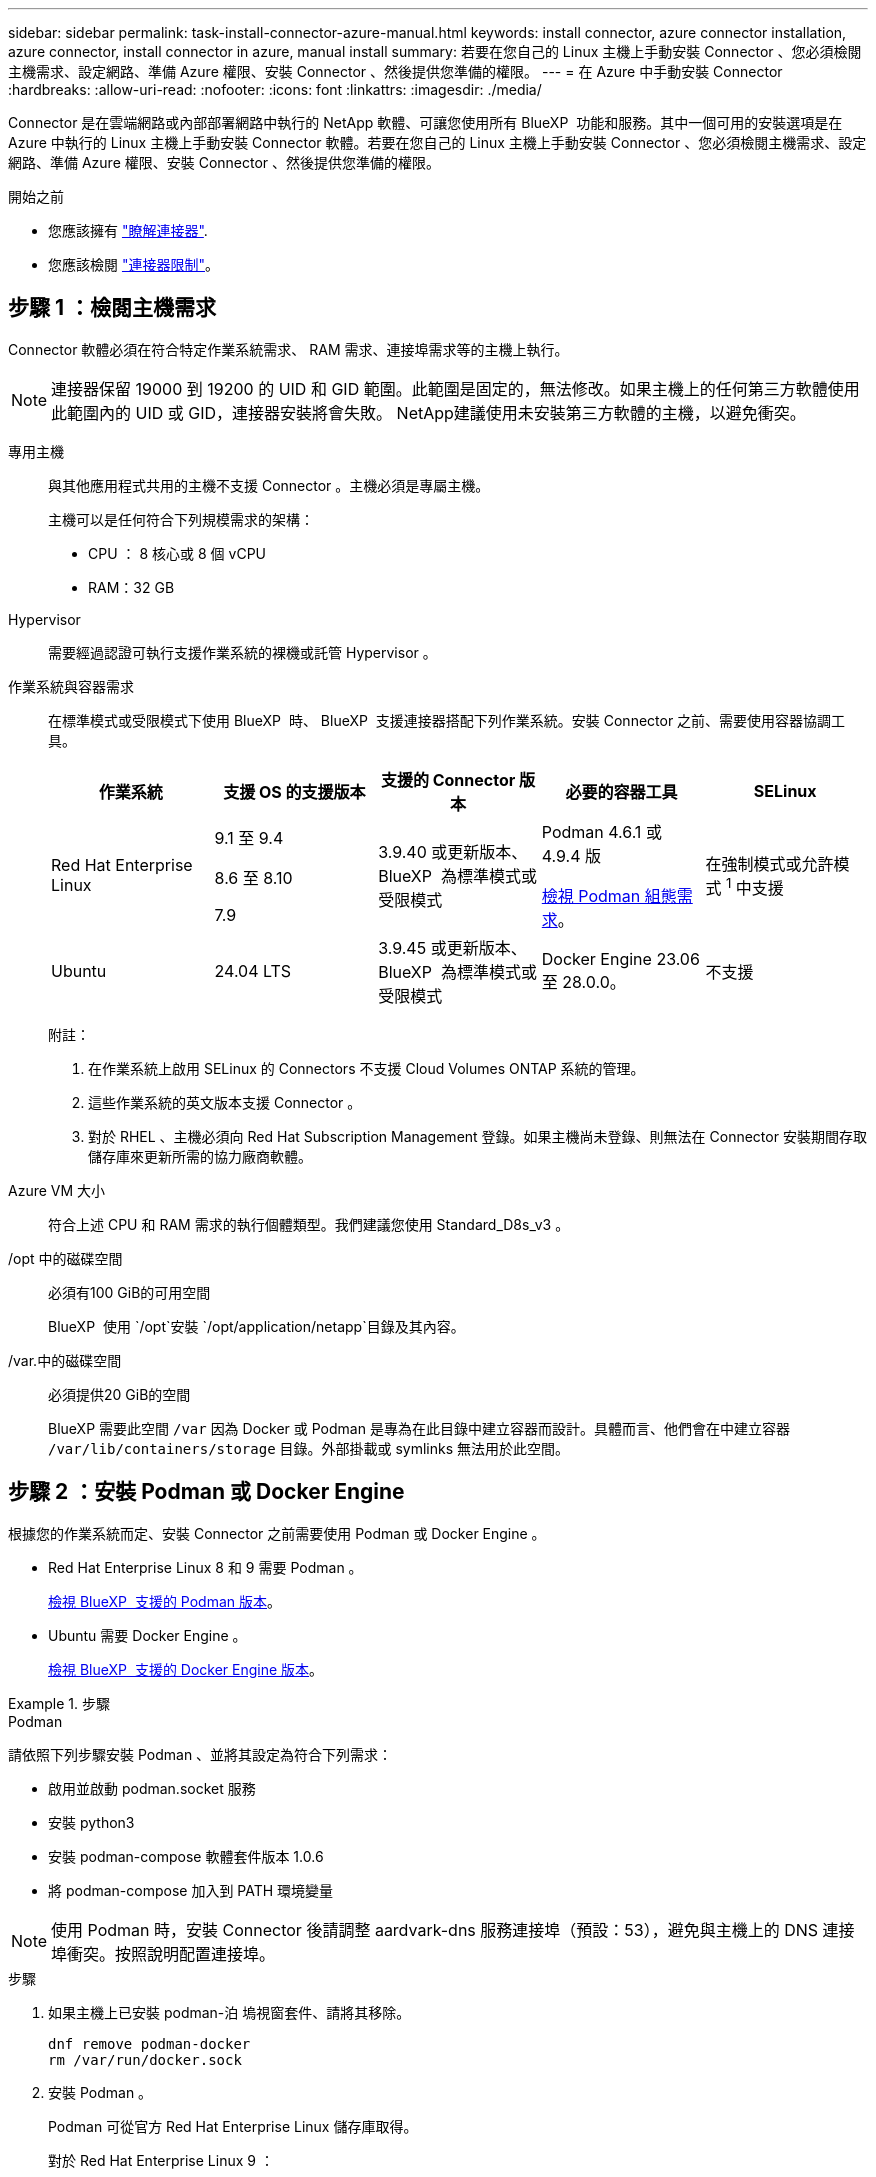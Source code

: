 ---
sidebar: sidebar 
permalink: task-install-connector-azure-manual.html 
keywords: install connector, azure connector installation, azure connector, install connector in azure, manual install 
summary: 若要在您自己的 Linux 主機上手動安裝 Connector 、您必須檢閱主機需求、設定網路、準備 Azure 權限、安裝 Connector 、然後提供您準備的權限。 
---
= 在 Azure 中手動安裝 Connector
:hardbreaks:
:allow-uri-read: 
:nofooter: 
:icons: font
:linkattrs: 
:imagesdir: ./media/


[role="lead"]
Connector 是在雲端網路或內部部署網路中執行的 NetApp 軟體、可讓您使用所有 BlueXP  功能和服務。其中一個可用的安裝選項是在 Azure 中執行的 Linux 主機上手動安裝 Connector 軟體。若要在您自己的 Linux 主機上手動安裝 Connector 、您必須檢閱主機需求、設定網路、準備 Azure 權限、安裝 Connector 、然後提供您準備的權限。

.開始之前
* 您應該擁有 link:concept-connectors.html["瞭解連接器"].
* 您應該檢閱 link:reference-limitations.html["連接器限制"]。




== 步驟 1 ：檢閱主機需求

Connector 軟體必須在符合特定作業系統需求、 RAM 需求、連接埠需求等的主機上執行。


NOTE: 連接器保留 19000 到 19200 的 UID 和 GID 範圍。此範圍是固定的，無法修改。如果主機上的任何第三方軟體使用此範圍內的 UID 或 GID，連接器安裝將會失敗。 NetApp建議使用未安裝第三方軟體的主機，以避免衝突。

專用主機:: 與其他應用程式共用的主機不支援 Connector 。主機必須是專屬主機。
+
--
主機可以是任何符合下列規模需求的架構：

* CPU ： 8 核心或 8 個 vCPU
* RAM：32 GB


--
Hypervisor:: 需要經過認證可執行支援作業系統的裸機或託管 Hypervisor 。
[[podman-versions]] 作業系統與容器需求:: 在標準模式或受限模式下使用 BlueXP  時、 BlueXP  支援連接器搭配下列作業系統。安裝 Connector 之前、需要使用容器協調工具。
+
--
[cols="2a,2a,2a,2a,2a"]
|===
| 作業系統 | 支援 OS 的支援版本 | 支援的 Connector 版本 | 必要的容器工具 | SELinux 


 a| 
Red Hat Enterprise Linux
 a| 
9.1 至 9.4

8.6 至 8.10

7.9
 a| 
3.9.40 或更新版本、 BlueXP  為標準模式或受限模式
 a| 
Podman 4.6.1 或 4.9.4 版

<<podman-configuration,檢視 Podman 組態需求>>。
 a| 
在強制模式或允許模式 ^1^ 中支援



 a| 
Ubuntu
 a| 
24.04 LTS
 a| 
3.9.45 或更新版本、 BlueXP  為標準模式或受限模式
 a| 
Docker Engine 23.06 至 28.0.0。
 a| 
不支援



 a| 
22.04 LTS
 a| 
3.9.29 或更新版本
 a| 
Docker Engine 23.0.6 至 28.0.0。
 a| 
不支援

|===
附註：

. 在作業系統上啟用 SELinux 的 Connectors 不支援 Cloud Volumes ONTAP 系統的管理。
. 這些作業系統的英文版本支援 Connector 。
. 對於 RHEL 、主機必須向 Red Hat Subscription Management 登錄。如果主機尚未登錄、則無法在 Connector 安裝期間存取儲存庫來更新所需的協力廠商軟體。


--
Azure VM 大小:: 符合上述 CPU 和 RAM 需求的執行個體類型。我們建議您使用 Standard_D8s_v3 。
/opt 中的磁碟空間:: 必須有100 GiB的可用空間
+
--
BlueXP  使用 `/opt`安裝 `/opt/application/netapp`目錄及其內容。

--
/var.中的磁碟空間:: 必須提供20 GiB的空間
+
--
BlueXP 需要此空間 `/var` 因為 Docker 或 Podman 是專為在此目錄中建立容器而設計。具體而言、他們會在中建立容器 `/var/lib/containers/storage` 目錄。外部掛載或 symlinks 無法用於此空間。

--




== 步驟 2 ：安裝 Podman 或 Docker Engine

根據您的作業系統而定、安裝 Connector 之前需要使用 Podman 或 Docker Engine 。

* Red Hat Enterprise Linux 8 和 9 需要 Podman 。
+
<<podman-versions,檢視 BlueXP  支援的 Podman 版本>>。

* Ubuntu 需要 Docker Engine 。
+
<<podman-versions,檢視 BlueXP  支援的 Docker Engine 版本>>。



.步驟
[role="tabbed-block"]
====
.Podman
--
請依照下列步驟安裝 Podman 、並將其設定為符合下列需求：

* 啟用並啟動 podman.socket 服務
* 安裝 python3
* 安裝 podman-compose 軟體套件版本 1.0.6
* 將 podman-compose 加入到 PATH 環境變量



NOTE: 使用 Podman 時，安裝 Connector 後請調整 aardvark-dns 服務連接埠（預設：53），避免與主機上的 DNS 連接埠衝突。按照說明配置連接埠。

.步驟
. 如果主機上已安裝 podman-泊 塢視窗套件、請將其移除。
+
[source, cli]
----
dnf remove podman-docker
rm /var/run/docker.sock
----
. 安裝 Podman 。
+
Podman 可從官方 Red Hat Enterprise Linux 儲存庫取得。

+
對於 Red Hat Enterprise Linux 9 ：

+
[source, cli]
----
sudo dnf install podman-2:<version>
----
+
其中 <version> 是您正在安裝的 Podman 支援版本。<<podman-versions,檢視 BlueXP  支援的 Podman 版本>>。

+
對於 Red Hat Enterprise Linux 8 ：

+
[source, cli]
----
sudo dnf install podman-3:<version>
----
+
其中 <version> 是您正在安裝的 Podman 支援版本。<<podman-versions,檢視 BlueXP  支援的 Podman 版本>>。

. 啟用並啟動 podman.socket 服務。
+
[source, cli]
----
sudo systemctl enable --now podman.socket
----
. 安裝 python3 。
+
[source, cli]
----
sudo dnf install python3
----
. 如果您的系統上尚未提供 EPEL 儲存庫套件、請加以安裝。
+
這是必要步驟、因為 podman-compose 可從 Enterprise Linux （ EPEL ）儲存庫取得。

+
對於 Red Hat Enterprise Linux 9 ：

+
[source, cli]
----
sudo dnf install https://dl.fedoraproject.org/pub/epel/epel-release-latest-9.noarch.rpm
----
+
對於 Red Hat Enterprise Linux 8 ：

+
[source, cli]
----
sudo dnf install https://dl.fedoraproject.org/pub/epel/epel-release-latest-8.noarch.rpm
----
. 安裝 podman-compose 套件 1.0.6 。
+
[source, cli]
----
sudo dnf install podman-compose-1.0.6
----
+

NOTE: 使用 `dnf install` 命令符合將 podman-compose 新增至 PATH 環境變數的需求。安裝命令會將 podman-compose 新增至已包含在中的 /usr/bin `secure_path` 主機上的選項。



--
.Docker引擎
--
請遵循 Docker 的文件來安裝 Docker Engine 。

.步驟
. https://docs.docker.com/engine/install/["檢視 Docker 的安裝指示"^]
+
請務必依照步驟安裝 Docker Engine 的特定版本。安裝最新版本將會安裝 BlueXP 不支援的 Docker 版本。

. 確認 Docker 已啟用且正在執行。
+
[source, cli]
----
sudo systemctl enable docker && sudo systemctl start docker
----


--
====


== 步驟 3 ：設定網路

請確定您計畫安裝 Connector 的網路位置支援下列需求。滿足這些需求後、 Connector 便能在混合雲環境中管理資源和程序。

Azure地區:: 如果您使用 Cloud Volumes ONTAP 、 Connector 應部署在與其管理的 Cloud Volumes ONTAP 系統所在的同一個 Azure 區域、或部署在中 https://docs.microsoft.com/en-us/azure/availability-zones/cross-region-replication-azure#azure-cross-region-replication-pairings-for-all-geographies["Azure區域配對"^] 適用於整個系統。Cloud Volumes ONTAP這項需求可確保Cloud Volumes ONTAP Azure Private Link連線可用於連接至相關的儲存帳戶。
+
--
https://docs.netapp.com/us-en/bluexp-cloud-volumes-ontap/task-enabling-private-link.html["瞭Cloud Volumes ONTAP 解如何使用Azure Private Link"^]

--


連線至目標網路:: Connector 需要網路連線、才能連線到您計畫建立和管理工作環境的位置。例如、您計畫在內部部署環境中建立 Cloud Volumes ONTAP 系統或儲存系統的網路。


傳出網際網路存取:: 您部署 Connector 的網路位置必須具有傳出網際網路連線、才能連絡特定端點。


使用 BlueXP  網路型主控台時、從電腦連絡的端點:: 從網頁瀏覽器存取 BlueXP  主控台的電腦必須能夠連絡多個端點。您需要使用 BlueXP  主控台來設定連接器、並用於 BlueXP  的日常使用。
+
--
link:reference-networking-saas-console.html["為 BlueXP  主控台準備網路"]。

--


手動安裝期間聯絡的端點:: 當您在自己的 Linux 主機上手動安裝 Connector 時、 Connector 的安裝程式需要在安裝過程中存取下列 URL ：
+
--
* \https://mysupport.netapp.com
* https://signin.b2c 。 NetApp ． com （此端點為 https://mysupport ． NetApp ． com 的 CNAME URL ）
* \https://cloudmanager.cloud.netapp.com/tenancy
* \https://stream.cloudmanager.cloud.netapp.com
* \https://production-artifacts.cloudmanager.cloud.netapp.com
* 若要取得映像，安裝程式需要存取這兩組端點之一：
+
** 選項 1 （建議）：
+
*** \https://bluexpinfraprod.eastus2.data.azurecr.io
*** \https://bluexpinfraprod.azurecr.io


** 選項 2 ：
+
*** \https://*.blob.core.windows.net
*** \https://cloudmanagerinfraprod.azurecr.io




+
建議使用選項 1 中列出的端點，因為它們更安全。建議您設定防火牆，以允許選項 1 中列出的端點，同時禁止選項 2 中列出的端點。請注意下列關於這些端點的資訊：

+
** 從 3.9.47 版本的 Connector 開始，支援選項 1 中列出的端點。與先前版本的 Connector 沒有回溯相容性。
** Connector 會先聯絡選項 2 中列出的端點。如果無法存取這些端點， Connector 會自動連絡選項 1 中列出的端點。
** 如果您使用 Connector 搭配 BlueXP  備份與還原或 BlueXP  勒索軟體保護，則不支援選項 1 中的端點。在這種情況下，您可以不允許選項 1 中列出的端點，同時允許選項 2 中列出的端點。




主機可能會在安裝期間嘗試更新作業系統套件。主機可聯絡不同的鏡射站台、以取得這些 OS 套件。

--


已從 Connector 聯絡的端點:: Connector 需要外傳網際網路存取才能連絡下列端點、以便管理公有雲環境中的資源和程序、以進行日常營運。
+
--
請注意、下列端點均為所有的 CNAME 項目。

[cols="2a,1a"]
|===
| 端點 | 目的 


 a| 
\https://management.azure.com
\https://login.microsoftonline.com
\https://blob.core.windows.net
\https://core.windows.net
 a| 
管理Azure公共區域的資源。



 a| 
\https://management.chinacloudapi.cn
\https://login.chinacloudapi.cn
\https://blob.core.chinacloudapi.cn
\https://core.chinacloudapi.cn
 a| 
管理Azure中國地區的資源。



 a| 
\https://support.netapp.com
\https://mysupport.netapp.com
 a| 
以取得授權資訊、並將AutoSupport 資訊傳送給NetApp支援部門。



 a| 
https://\*.api 。 BlueXP  NetApp 。 NetApp 。 com \https://api 。 BlueXP  。 com \https://*.cloudmanager.cloud 。 NetApp 。 com \https://cloudmanager.cloud 。 NetApp 。 com 。 https ： NetApp-cloud-account.auth0.com
 a| 
在BlueXP中提供SaaS功能與服務。



 a| 
在兩組端點之間選擇：

* 選項 1 （建議） ^1^
+
\https://bluexpinfraprod.eastus2.data.azurecr.io \https://bluexpinfraprod.azurecr.io

* 選項2
+
\https://*.blob.core.windows.net \https://cloudmanagerinfraprod.azurecr.io


 a| 
取得 Connector 升級的映像。

|===
^1^ 建議使用選項 1 中列出的端點，因為它們更安全。建議您設定防火牆，以允許選項 1 中列出的端點，同時禁止選項 2 中列出的端點。請注意下列關於這些端點的資訊：

* 從 3.9.47 版本的 Connector 開始，支援選項 1 中列出的端點。與先前版本的 Connector 沒有回溯相容性。
* Connector 會先聯絡選項 2 中列出的端點。如果無法存取這些端點， Connector 會自動連絡選項 1 中列出的端點。
* 如果您使用 Connector 搭配 BlueXP  備份與還原或 BlueXP  勒索軟體保護，則不支援選項 1 中的端點。在這種情況下，您可以不允許選項 1 中列出的端點，同時允許選項 2 中列出的端點。


--


Proxy伺服器:: NetApp支援顯式和透明代理配置。如果您使用透明代理，則只需提供代理伺服器的憑證。如果您使用明確代理，則還需要 IP 位址和憑證。
+
--
* IP 位址
* 認證資料
* HTTPS憑證


--


連接埠:: 除非您啟動連接器、或使用連接器做為 Proxy 、將 AutoSupport 訊息從 Cloud Volumes ONTAP 傳送至 NetApp 支援、否則不會有傳入的流量傳入連接器。
+
--
* HTTP（80）和HTTPS（443）可存取本機UI、在極少數情況下使用。
* 只有在需要連線至主機進行疑難排解時、才需要SSH（22）。
* 如果您在無法使用輸出網際網路連線的子網路中部署 Cloud Volumes ONTAP 系統、則需要透過連接埠 3128 進行輸入連線。
+
如果 Cloud Volumes ONTAP 系統沒有輸出網際網路連線來傳送 AutoSupport 訊息、 BlueXP 會自動將這些系統設定為使用 Connector 隨附的 Proxy 伺服器。唯一的需求是確保連接器的安全群組允許透過連接埠3128進行傳入連線。部署Connector之後、您需要開啟此連接埠。



--


啟用 NTP:: 如果您打算使用 BlueXP 分類來掃描公司資料來源、則應該在 BlueXP Connector 系統和 BlueXP 分類系統上啟用網路時間傳輸協定（ NTP ）服務、以便在系統之間同步時間。 https://docs.netapp.com/us-en/bluexp-classification/concept-cloud-compliance.html["深入瞭解 BlueXP 分類"^]




== 步驟 4 ：設定 Connector 部署權限

您必須使用下列其中一個選項、提供 Azure BlueXP 權限：

* 選項 1 ：使用系統指派的託管身分識別、將自訂角色指派給 Azure VM 。
* 選項 2 ：為 BlueXP 提供具有必要權限的 Azure 服務主體認證。


請依照步驟準備 BlueXP 的權限。

[role="tabbed-block"]
====
.為 Connector 部署建立自訂角色
--
請注意、您可以使用 Azure 入口網站、 Azure PowerShell 、 Azure CLI 或 REST API 來建立 Azure 自訂角色。下列步驟說明如何使用 Azure CLI 建立角色。如果您想要使用不同的方法、請參閱 https://learn.microsoft.com/en-us/azure/role-based-access-control/custom-roles#steps-to-create-a-custom-role["Azure文件"^]

.步驟
. 如果您打算在自己的主機上手動安裝軟體、請在 VM 上啟用系統指派的託管身分識別、以便透過自訂角色提供必要的 Azure 權限。
+
https://learn.microsoft.com/en-us/azure/active-directory/managed-identities-azure-resources/qs-configure-portal-windows-vm["Microsoft Azure 文件：使用 Azure 入口網站、在 VM 上設定 Azure 資源的託管身分識別"^]

. 複製的內容 link:reference-permissions-azure.html["Connector的自訂角色權限"] 並將它們儲存在Json檔案中。
. 將 Azure 訂閱 ID 新增至可指派的範圍、以修改 Json 檔案。
+
您應該為每個想要搭配 BlueXP 使用的 Azure 訂閱新增 ID 。

+
* 範例 *

+
[source, json]
----
"AssignableScopes": [
"/subscriptions/d333af45-0d07-4154-943d-c25fbzzzzzzz",
"/subscriptions/54b91999-b3e6-4599-908e-416e0zzzzzzz",
"/subscriptions/398e471c-3b42-4ae7-9b59-ce5bbzzzzzzz"
----
. 使用 Json 檔案在 Azure 中建立自訂角色。
+
下列步驟說明如何在Azure Cloud Shell中使用Bash建立角色。

+
.. 開始 https://docs.microsoft.com/en-us/azure/cloud-shell/overview["Azure Cloud Shell"^] 並選擇Bash環境。
.. 上傳Json檔案。
+
image:screenshot_azure_shell_upload.png["Azure Cloud Shell的快照、您可在其中選擇上傳檔案的選項。"]

.. 使用Azure CLI建立自訂角色：
+
[source, azurecli]
----
az role definition create --role-definition Connector_Policy.json
----




.結果
現在您應該有一個名為BlueXP運算子的自訂角色、可以指派給連接器虛擬機器。

--
.服務主體
--
在 Microsoft Entra ID 中建立並設定服務主體、並取得 BlueXP 所需的 Azure 認證。

.建立 Microsoft Entra 應用程式以進行角色型存取控制
. 確保您在 Azure 中擁有建立 Active Directory 應用程式及將應用程式指派給角色的權限。
+
如需詳細資訊、請參閱 https://docs.microsoft.com/en-us/azure/active-directory/develop/howto-create-service-principal-portal#required-permissions/["Microsoft Azure 說明文件：必要權限"^]

. 從 Azure 入口網站開啟 * Microsoft Entra ID* 服務。
+
image:screenshot_azure_ad.png["顯示 Microsoft Azure 中的 Active Directory 服務。"]

. 在功能表中、選取 * 應用程式註冊 * 。
. 選取 * 新登錄 * 。
. 指定應用程式的詳細資料：
+
** * 名稱 * ：輸入應用程式的名稱。
** *帳戶類型*：選取帳戶類型（任何帳戶類型均可用於BlueXP）。
** *重新導向URI*：您可以將此欄位保留空白。


. 選擇*註冊*。
+
您已建立 AD 應用程式和服務主體。



.將應用程式指派給角色
. 建立自訂角色：
+
請注意、您可以使用 Azure 入口網站、 Azure PowerShell 、 Azure CLI 或 REST API 來建立 Azure 自訂角色。下列步驟說明如何使用 Azure CLI 建立角色。如果您想要使用不同的方法、請參閱 https://learn.microsoft.com/en-us/azure/role-based-access-control/custom-roles#steps-to-create-a-custom-role["Azure文件"^]

+
.. 複製的內容 link:reference-permissions-azure.html["Connector的自訂角色權限"] 並將它們儲存在Json檔案中。
.. 將 Azure 訂閱 ID 新增至可指派的範圍、以修改 Json 檔案。
+
您應該為使用者建立 Cloud Volumes ONTAP 的各個 Azure 訂閱新增 ID 。

+
* 範例 *

+
[source, json]
----
"AssignableScopes": [
"/subscriptions/d333af45-0d07-4154-943d-c25fbzzzzzzz",
"/subscriptions/54b91999-b3e6-4599-908e-416e0zzzzzzz",
"/subscriptions/398e471c-3b42-4ae7-9b59-ce5bbzzzzzzz"
----
.. 使用 Json 檔案在 Azure 中建立自訂角色。
+
下列步驟說明如何在Azure Cloud Shell中使用Bash建立角色。

+
*** 開始 https://docs.microsoft.com/en-us/azure/cloud-shell/overview["Azure Cloud Shell"^] 並選擇Bash環境。
*** 上傳Json檔案。
+
image:screenshot_azure_shell_upload.png["Azure Cloud Shell的快照、您可在其中選擇上傳檔案的選項。"]

*** 使用Azure CLI建立自訂角色：
+
[source, azurecli]
----
az role definition create --role-definition Connector_Policy.json
----
+
現在您應該有一個名為BlueXP運算子的自訂角色、可以指派給連接器虛擬機器。





. 將應用程式指派給角色：
+
.. 從 Azure 入口網站開啟 * 訂閱 * 服務。
.. 選取訂閱。
.. 選取 * 存取控制（ IAM ） > 新增 > 新增角色指派 * 。
.. 在 * 角色 * 索引標籤中、選取 * BlueXP 操作員 * 角色、然後選取 * 下一步 * 。
.. 在「*成員*」索引標籤中、完成下列步驟：
+
*** 保留*選取「使用者」、「群組」或「服務主體」*。
*** 選取 * 選取成員 * 。
+
image:screenshot-azure-service-principal-role.png["Azure入口網站的快照、會在新增角色至應用程式時顯示「成員」索引標籤。"]

*** 搜尋應用程式名稱。
+
範例如下：

+
image:screenshot_azure_service_principal_role.png["Azure入口網站的快照、顯示Azure入口網站中的「新增角色指派」表單。"]

*** 選取應用程式、然後選取 * 選取 * 。
*** 選擇*下一步*。


.. 選取 * 檢閱 + 指派 * 。
+
服務主體現在擁有部署Connector所需的Azure權限。

+
如果您想要從 Cloud Volumes ONTAP 多個 Azure 訂閱中部署支援功能、則必須將服務授權對象繫結至每個訂閱項目。BlueXP可讓您選擇部署Cloud Volumes ONTAP 時要使用的訂閱內容。





.新增 Windows Azure Service Management API 權限
. 在 * Microsoft Entra ID* 服務中、選取 * 應用程式登錄 * 、然後選取應用程式。
. 選取 * API 權限 > 新增權限 * 。
. 在「 * Microsoft API* 」下、選取「 * Azure 服務管理 * 」。
+
image:screenshot_azure_service_mgmt_apis.gif["Azure 入口網站的快照、顯示 Azure 服務管理 API 權限。"]

. 選取 * 以組織使用者身分存取 Azure 服務管理 * 、然後選取 * 新增權限 * 。
+
image:screenshot_azure_service_mgmt_apis_add.gif["Azure 入口網站的快照、顯示新增 Azure 服務管理 API 。"]



.取得應用程式的應用程式 ID 和目錄 ID
. 在 * Microsoft Entra ID* 服務中、選取 * 應用程式登錄 * 、然後選取應用程式。
. 複製 * 應用程式（用戶端） ID* 和 * 目錄（租戶） ID* 。
+
image:screenshot_azure_app_ids.gif["螢幕擷取畫面、顯示 Microsoft Entra Idy 中應用程式的應用程式（用戶端） ID 和目錄（租戶） ID 。"]

+
將Azure帳戶新增至BlueXP時、您必須提供應用程式的應用程式（用戶端）ID和目錄（租戶）ID。BlueXP使用ID以程式設計方式登入。



.建立用戶端機密
. 開啟 * Microsoft Entra ID* 服務。
. 選取 * 應用程式註冊 * 、然後選取您的應用程式。
. 選取 * 「憑證與機密」 > 「新用戶端機密」 * 。
. 提供機密與持續時間的說明。
. 選取*「Add*」。
. 複製用戶端機密的值。
+
image:screenshot_azure_client_secret.gif["Azure 入口網站的螢幕擷取畫面、顯示 Microsoft Entra 服務主體的用戶端機密。"]

+
您現在擁有一個客戶機密、 BlueXP 可以使用它來驗證 Microsoft Entra ID 。



.結果
您的服務主體現在已設定完成、您應該已經複製應用程式（用戶端） ID 、目錄（租戶） ID 、以及用戶端機密的值。新增Azure帳戶時、您必須在BlueXP中輸入此資訊。

--
====


== 步驟 5 ：安裝 Connector

完成先決條件後、您可以在自己的 Linux 主機上手動安裝軟體。

.開始之前
您應該擁有下列項目：

* 安裝Connector的root權限。
* Proxy伺服器的詳細資料、如果需要Proxy才能從Connector存取網際網路。
+
您可以選擇在安裝後設定Proxy伺服器、但需要重新啟動Connector。

* CA 簽署的憑證（如果 Proxy 伺服器使用 HTTPS 或 Proxy 是攔截 Proxy ）。



NOTE: 手動安裝連接器時，無法為透明代理伺服器設定憑證。如果需要為透明代理伺服器設定證書，則必須在安裝後使用維護控制台。深入瞭解link:reference-connector-maint-console.html["連接器維護控制台"]。

* Azure 中 VM 上啟用的託管身分識別、可讓您透過自訂角色提供所需的 Azure 權限。
+
https://learn.microsoft.com/en-us/azure/active-directory/managed-identities-azure-resources/qs-configure-portal-windows-vm["Microsoft Azure 文件：使用 Azure 入口網站、在 VM 上設定 Azure 資源的託管身分識別"^]



.關於這項工作
NetApp 支援網站上提供的安裝程式可能是舊版。安裝後、如果有新版本可用、 Connector 會自動自行更新。

.步驟
. 如果主機上已設定_http或_https或proxy_系統變數、請將其移除：
+
[source, cli]
----
unset http_proxy
unset https_proxy
----
+
如果您未移除這些系統變數、安裝將會失敗。

. 從下載Connector軟體 https://mysupport.netapp.com/site/products/all/details/cloud-manager/downloads-tab["NetApp 支援網站"^]，然後將其複製到 Linux 主機。
+
您應該下載「線上」 Connector 安裝程式、以供您的網路或雲端使用。Connector 有獨立的「離線」安裝程式、但僅支援私有模式部署。

. 指派執行指令碼的權限。
+
[source, cli]
----
chmod +x BlueXP-Connector-Cloud-<version>
----
+
其中、就是您下載的Connector版本<version> 。

. 執行安裝指令碼。
+
[source, cli]
----
 ./BlueXP-Connector-Cloud-<version> --proxy <HTTP or HTTPS proxy server> --cacert <path and file name of a CA-signed certificate>
----
+
如果您的網路需要代理才能存取互聯網，則需要新增代理資訊。您可以新增透明代理或顯式代理程式。 --proxy 和 --cacert 參數是可選的，系統不會提示您新增它們。如果您有 Proxy 伺服器、則需要輸入如圖所示的參數。

+
以下是使用 CA 簽章憑證設定明確代理伺服器的範例：

+
[source, cli]
----
 ./BlueXP-Connector-Cloud-v3.9.40--proxy https://user:password@10.0.0.30:8080/ --cacert /tmp/cacert/certificate.cer
----
+
-Proxy會使用下列其中一種格式、將Connector設定為使用HTTP或HTTPS Proxy伺服器：

+
** \http://address:port
** \http://user-name:password@address:port
** \http://domain-name%92user-name:password@address:port
** \https://address:port
** \https://user-name:password@address:port
** \https://domain-name%92user-name:password@address:port
+
請注意下列事項：

+
*** 使用者可以是本機使用者或網域使用者。
*** 對於網域使用者、您必須使用上方所示的 \ 的 ASCII 碼。
*** BlueXP 不支援包含 @ 字元的使用者名稱或密碼。
*** 如果密碼包含下列任何特殊字元、您必須以反斜線開頭來轉義該特殊字元： & 或 !
+
例如：

+
\http://bxpproxyuser:netapp1\!@address:3128

+
-cacert指定用於連接器與Proxy伺服器之間HTTPS存取的CA簽署憑證。HTTPS代理伺服器、攔截代理伺服器、透明代理伺服器都需要此參數。



+
以下是配置透明代理伺服器的範例。配置透明代理時，無需定義代理伺服器。只需向連接器主機新增 CA 簽署的憑證即可：



+
[source, cli]
----
 ./BlueXP-Connector-Cloud-v3.9.40 --cacert /tmp/cacert/certificate.cer
----
. 如果您使用 Podman，則需要調整 aardvark-dns 連接埠。
+
.. 透過 SSH 連接到 BlueXP Connector 虛擬機器。
.. 開啟 podman _/usr/share/containers/containers.conf_ 檔案並修改 Aardvark DNS 服務的選定連接埠。例如改為54。
+
[source, cli]
----
vi /usr/share/containers/containers.conf
...
# Port to use for dns forwarding daemon with netavark in rootful bridge
# mode and dns enabled.
# Using an alternate port might be useful if other DNS services should
# run on the machine.
#
dns_bind_port = 54
...
Esc:wq
----
.. 重新啟動 Connector 虛擬機器。


. 等待安裝完成。
+
安裝結束時、如果您指定Proxy伺服器、Connector服務（occm）會重新啟動兩次。

. 從連線至 Connector 虛擬機器的主機開啟網頁瀏覽器、然後輸入下列 URL ：
+
https://_ipaddress_[]

. 登入後、設定 Connector ：
+
.. 指定要與連接器關聯的 BlueXP  組織。
.. 輸入系統名稱。
.. 在 * 您是在安全的環境中執行？ * 保持停用限制模式。
+
您應該保持停用受限模式、因為這些步驟說明如何在標準模式中使用 BlueXP 。只有當您擁有安全的環境、而且想要中斷此帳戶與 BlueXP 後端服務的連線時、才應啟用受限模式。如果是這樣、 link:task-quick-start-restricted-mode.html["請依照步驟、以受限模式開始使用 BlueXP"]。

.. 選取 * 開始 * 。




如果您在建立 Connector 的同一個 Azure 訂閱中擁有 Azure Blob 儲存設備、則會在 BlueXP 畫布上自動顯示 Azure Blob 儲存設備工作環境。 https://docs.netapp.com/us-en/bluexp-blob-storage/index.html["瞭解如何從 BlueXP 管理 Azure Blob 儲存設備"^]



== 步驟 6 ：提供 BlueXP 的權限

安裝 Connector 之後、您必須提供 BlueXP 先前設定的 Azure 權限。提供權限可讓 BlueXP 管理 Azure 中的資料和儲存基礎架構。

[role="tabbed-block"]
====
.自訂角色
--
前往 Azure 入口網站、將 Azure 自訂角色指派給 Connector 虛擬機器、以進行一或多個訂閱。

.步驟
. 從 Azure Portal 開啟 * Subscriptions * 服務、然後選取您的訂閱。
+
請務必從 * 訂閱 * 服務指派角色、因為這會指定訂閱層級的角色指派範圍。_scacity_ 定義存取所套用的資源集。如果您在不同層級（例如虛擬機器層級）指定範圍、則從 BlueXP 中完成動作的能力將受到影響。

+
https://learn.microsoft.com/en-us/azure/role-based-access-control/scope-overview["Microsoft Azure 文件：瞭解 Azure RBAC 的範圍"^]

. 選取 * 存取控制（ IAM ） * > * 新增 * > * 新增角色指派 * 。
. 在 * 角色 * 索引標籤中、選取 * BlueXP 操作員 * 角色、然後選取 * 下一步 * 。
+

NOTE: BlueXP運算子是在BlueXP原則中提供的預設名稱。如果您為角色選擇不同的名稱、請改為選取該名稱。

. 在「*成員*」索引標籤中、完成下列步驟：
+
.. 指派*託管身分識別*的存取權。
.. 選取 * 選取成員 * 、選取建立 Connector 虛擬機器的訂閱、然後在 * 管理身分識別 * 下選擇 * 虛擬機器 * 、然後選取 Connector 虛擬機器。
.. 選取 * 選取 * 。
.. 選擇*下一步*。
.. 選取 * 檢閱 + 指派 * 。
.. 如果您想要在其他 Azure 訂閱中管理資源、請切換至該訂閱、然後重複這些步驟。




.結果
BlueXP 現在擁有代表您在 Azure 中執行動作所需的權限。

.接下來呢？
前往 https://console.bluexp.netapp.com["BlueXP主控台"^] 開始使用Connector with BlueXP。

--
.服務主體
--
.步驟
. 在 BlueXP 主控台的右上角、選取「設定」圖示、然後選取 * 認證 * 。
+
image:screenshot-settings-icon-organization.png["顯示BlueXP主控台右上角「設定」圖示的快照。"]

. 選取 * 新增認證 * 、然後依照精靈中的步驟進行。
+
.. *認證位置*：選擇* Microsoft Azure > Connector*。
.. * 定義認證 * ：輸入 Microsoft Entra 服務授權者的相關資訊、以授予必要的權限：
+
*** 應用程式（用戶端）ID
*** 目錄（租戶）ID
*** 用戶端機密


.. *市場訂閱*：立即訂閱或選取現有的訂閱、以建立Marketplace訂閱與這些認證的關聯。
.. * 審查 * ：確認新認證的詳細資料、然後選取 * 新增 * 。




.結果
BlueXP 現在擁有代表您在 Azure 中執行動作所需的權限。

--
====